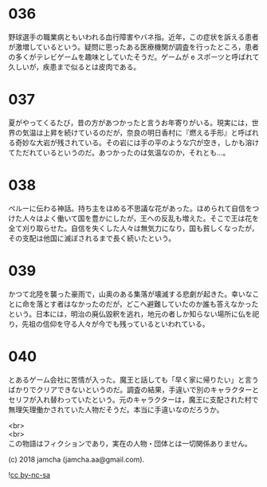 #+OPTIONS: toc:nil
#+OPTIONS: \n:t

* 036

  野球選手の職業病ともいわれる血行障害やバネ指。近年，この症状を訴える患者が激増しているという。疑問に思ったある医療機関が調査を行ったところ，患者の多くがテレビゲームを趣味としていたそうだ。ゲームが e スポーツと呼ばれて久しいが，疾患まで似るとは皮肉である。

* 037

  夏がやってくるたび，昔の方があつかったと言うお年寄りがいる。現実には，世界の気温は上昇を続けているのだが，奈良の明日香村に『燃える手形』と呼ばれる奇妙な大岩が残されている。その岩には手の平のような穴が空き，しかも溶けてただれているというのだ。あつかったのは気温なのか，それとも…。

* 038

  ペルーに伝わる神話。持ち主をほめる不思議な花があった。ほめられて自信をつけた人々はよく働いて国を豊かにしたが，王への反乱も増えた。そこで王は花を全て刈り取らせた。自信を失くした人々は無気力になり，国も貧しくなったが，その支配は他国に滅ぼされるまで長く続いたという。

* 039

  かつて北陸を襲った豪雨で，山奥のある集落が壊滅する悲劇が起きた。幸いなことに命を落とす者はなかったのだが，どこへ避難していたのか誰も答えなかったという。日本には，明治の廃仏毀釈を逃れ，地元の者しか知らない場所に仏を祀り，先祖の信仰を守る人々が今でも残っているといわれている。

* 040

  とあるゲーム会社に苦情が入った。魔王と話しても「早く家に帰りたい」と言うばかりでクリアできないというのだ。調査の結果，手違いで別のキャラクターとセリフが入れ替わっていたという。元のキャラクターは，魔王に支配された村で無理矢理働かされていた人物だそうだ。本当に手違いなのだろうか。

  <br>
  <br>
  この物語はフィクションであり，実在の人物・団体とは一切関係ありません。

  (c) 2018 jamcha (jamcha.aa@gmail.com).

  ![[https://i.creativecommons.org/l/by-nc-sa/4.0/88x31.png][cc by-nc-sa]]
